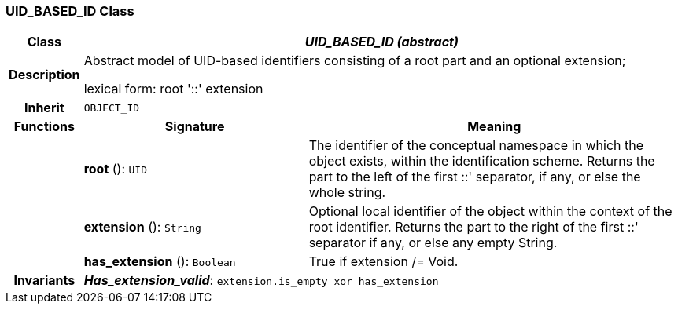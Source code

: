 === UID_BASED_ID Class

[cols="^1,3,5"]
|===
h|*Class*
2+^h|*_UID_BASED_ID (abstract)_*

h|*Description*
2+a|Abstract model of UID-based identifiers consisting of a root part and an optional extension;

lexical form: root '::' extension

h|*Inherit*
2+|`OBJECT_ID`

h|*Functions*
^h|*Signature*
^h|*Meaning*

h|
|*root* (): `UID`
a|The identifier of the conceptual namespace in which the object exists, within the identification scheme. Returns the part to the left of the first  ::' separator, if any, or else the whole string.

h|
|*extension* (): `String`
a|Optional local identifier of the object within the context of the root identifier. Returns the part to the right of the first  ::' separator if any, or else any empty String.

h|
|*has_extension* (): `Boolean`
a|True if extension /= Void.

h|*Invariants*
2+a|*_Has_extension_valid_*: `extension.is_empty xor has_extension`
|===

